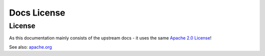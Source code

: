 .. _legal_license:

============
Docs License
============

License
*******

As this documentation mainly consists of the upstream docs - it uses the same `Apache 2.0 License <https://github.com/GAM-team/GAM/blob/main/LICENSE>`_!

See also: `apache.org <https://www.apache.org/licenses/LICENSE-2.0>`_
